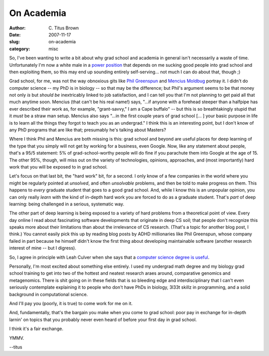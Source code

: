 On Academia
###########

:author: C\. Titus Brown
:date: 2007-11-17
:slug: on-academia
:category: misc

So, I've been wanting to write a bit about why grad school and
academia in general isn't necessarily a waste of time.  Unfortunately
I'm now a white male in a `power position <http://ged.cse.msu.edu/>`__
that depends on me sucking good people into grad school and then
exploiting them, so this may end up sounding entirely self-serving...
not much I can do about that, though ;)

Grad school, for me, was not the way obnoxious gits like `Phil
Greenspun <http://philip.greenspun.com/careers/women-in-science>`__
and `Mencius Moldbug
<http://unqualified-reservations.blogspot.com/2007/08/whats-wrong-with-cs-research.html>`__
portray it.  I didn't do computer science -- my PhD is in biology --
so that may be the difference; but Phil's argument seems to be that
money not only *is* but *should be* inextricably linked to job
satisfaction, and I can tell you that I'm not planning to get paid all
that much anytime soon.  Mencius (that can't be his real name!) says,
"...if anyone with a forehead steeper than a halfpipe has ever
described their work as, for example, "grant-savvy," I am a Cape
buffalo" -- but this is so breathtakingly stupid that it *must* be a
straw man setup.  Mencius also says "...in the first couple years of
grad school [... ] your basic purpose in life is to learn all the
things they forgot to teach you as an undergrad."  I think this is an
interesting point, but I don't know of any PhD programs that are like
that; presumably he's talking about Masters?

Where I think Phil and Mencius are both missing is this: grad school
and beyond are useful places for deep learning of the type that you
simply will not get by working for a business, even Google.  Now, like
any statement about people, that's a 95/5 statement: 5% of
grad-school-worthy people will do fine if you parachute them into
Google at the age of 15.  The other 95%, though, will miss out on
the variety of technologies, opinions, approaches, and (most importantly)
hard work that you will be exposed to in grad school.

Let's focus on that last bit, the "hard work" bit, for a second.  I
only know of a few companies in the world where you might be regularly
pointed at *unsolved*, and often *unsolvable* problems, and then be
told to make progress on them.  This happens to *every* graduate
student that goes to a good grad school.  And, while I know this is an
unpopular opinion, you can only really *learn* with the kind of
in-depth hard work you are forced to do as a graduate student.  That's
*part* of deep learning: being challenged in a serious, systematic
way.

The other part of deep learning is being exposed to a variety of hard
problems from a theoretical point of view.  Every day online I read
about fascinating software developments that originate in deep CS
soil; that people don't recognize this speaks more about their
limitations than about the irrelevance of CS research.  (That's a
topic for another blog post, I think.)  You cannot easily pick this up
by reading blog posts by ADHD millionaries like Phil Greenspun, whose
company failed in part because he himself didn't know the first thing
about developing maintainable software (another research interest of
mine -- but I digress).

So, I agree in principle with Leah Culver when she says that a
`computer science degree is useful
<http://www.leahculver.com/2007/05/30/a-computer-science-degree-doesnt-hurt-much/>`__.

Personally, I'm most excited about something else entirely.  I used my
undergrad math degree and my biology grad school training to get into
two of the hottest and neatest research araes around, comparative
genomics and metagenomics.  There is shit going on in these fields
that is so bleeding edge and interdisciplinary that I can't even
seriously contemplate explaining it to people who don't have PhDs in
biology, 3l33t skillz in programming, and a solid background in
computational science.

And I'll pay you (poorly, it is true) to come work for me on it.

And, fundamentally, that's the bargain you make when you come to grad
school: poor pay in exchange for in-depth larnin' on topics that you
probably never even heard of before your first day in grad school.

I think it's a fair exchange.

YMMV.

--titus
